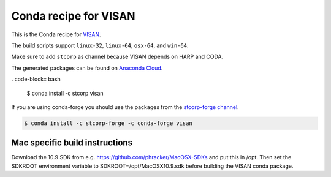 Conda recipe for VISAN
======================

This is the Conda recipe for `VISAN <http://github.com/stcorp/visan/>`_.

The build scripts support ``linux-32``, ``linux-64``, ``osx-64``, and ``win-64``.

Make sure to add ``stcorp`` as channel because VISAN depends on HARP and CODA.

The generated packages can be found on `Anaconda Cloud <https://anaconda.org/stcorp/visan>`_.

. code-block:: bash

    $ conda install -c stcorp visan

If you are using conda-forge you should use the packages from the
`stcorp-forge channel <https://anaconda.org/stcorp-forge/visan>`_.

.. code-block:: bash

    $ conda install -c stcorp-forge -c conda-forge visan


Mac specific build instructions
-------------------------------

Download the 10.9 SDK from e.g. https://github.com/phracker/MacOSX-SDKs and put this in /opt.
Then set the SDKROOT environment variable to SDKROOT=/opt/MacOSX10.9.sdk before building the VISAN conda package.
